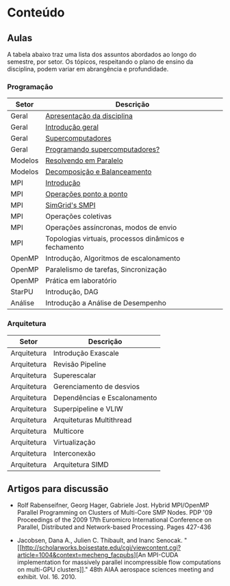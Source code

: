 #+startup: overview indent

* Conteúdo
** Aulas

A tabela abaixo traz uma lista dos assuntos abordados ao longo do
semestre, por setor. Os tópicos, respeitando o plano de ensino da
disciplina, podem variar em abrangência e profundidade.

*** Programação

| Setor   | Descrição                                             |
|---------+-------------------------------------------------------|
| Geral   | [[./aulas/geral/apresentacao.org][Apresentação da disciplina]]                            |
| Geral   | [[./aulas/geral/introducao.org][Introdução geral]]                                      |
| Geral   | [[./aulas/geral/supercomputadores.org][Supercomputadores]]                                     |
| Geral   | [[./aulas/geral/programacao.org][Programando supercomputadores?]]                        |
| Modelos | [[./aulas/modelos/resolvendo.org][Resolvendo em Paralelo]]                                |
| Modelos | [[./aulas/modelos/decomposicao.org][Decomposição e Balanceamento]]                          |
| MPI     | [[./aulas/mpi/introducao.org][Introdução]]                                            |
| MPI     | [[./aulas/mpi/ponto-a-ponto.org][Operações ponto a ponto]]                               |
| MPI     | [[./aulas/mpi/smpi.org][SimGrid's SMPI]]                                        |
| MPI     | Operações coletivas                                   |
| MPI     | Operações assíncronas, modos de envio                 |
| MPI     | Topologias virtuais, processos dinâmicos e fechamento |
| OpenMP  | Introdução, Algoritmos de escalonamento               |
| OpenMP  | Paralelismo de tarefas, Sincronização                 |
| OpenMP  | Prática em laboratório                                |
| StarPU  | Introdução, DAG                                       |
| Análise | Introdução a Análise de Desempenho                    |

*** Arquitetura

| Setor       | Descrição                    |
|-------------+------------------------------|
| Arquitetura | Introdução Exascale          |
| Arquitetura | Revisão Pipeline             |
| Arquitetura | Superescalar                 |
| Arquitetura | Gerenciamento de desvios     |
| Arquitetura | Dependências e Escalonamento |
| Arquitetura | Superpipeline e VLIW         |
| Arquitetura | Arquiteturas Multithread     |
| Arquitetura | Multicore                    |
| Arquitetura | Virtualização                |
| Arquitetura | Interconexão                 |
| Arquitetura | Arquitetura SIMD             |

** Artigos para discussão

- Rolf Rabenseifner, Georg Hager, Gabriele Jost. Hybrid MPI/OpenMP
  Parallel Programming on Clusters of Multi-Core SMP Nodes. PDP '09
  Proceedings of the 2009 17th Euromicro International Conference on
  Parallel, Distributed and Network-based Processing. Pages 427-436

- Jacobsen, Dana A., Julien C. Thibault, and Inanc
  Senocak. "[[http://scholarworks.boisestate.edu/cgi/viewcontent.cgi?article=1004&context=mecheng_facpubs][An
  MPI-CUDA implementation for massively parallel incompressible flow
  computations on multi-GPU clusters]]." 48th AIAA aerospace sciences
  meeting and exhibit. Vol. 16. 2010.

